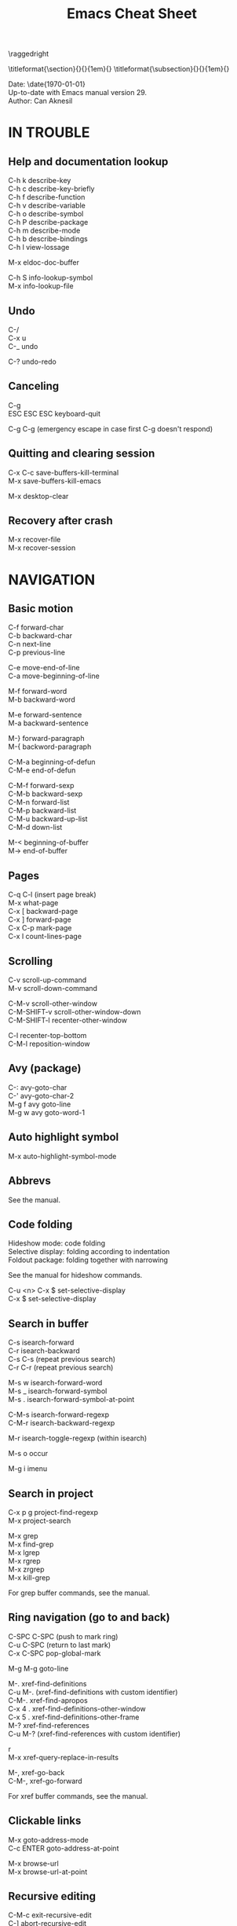 #+TITLE: Emacs Cheat Sheet
#+AUTHOR: Can Aknesil
#+STARTUP: content
#+OPTIONS: toc:nil \n:nil author:nil date:nil num:nil
#+LATEX_CLASS_OPTIONS: [a4paper,twocolumn]
#+LATEX_HEADER: \usepackage[left=1in,right=1in,top=0.5in,bottom=1in]{geometry}
#+LATEX_HEADER: \usepackage{titlesec}
#+LATEX_HEADER: \setlength{\parindent}{0pt}
#+LATEX_HEADER: \setlength{\parskip}{7pt}

\raggedright
\ttfamily

\titleformat{\section}{\normalfont\sffamily\scshape\large\bfseries}{\thesection}{1em}{}
\titleformat{\subsection}{\normalfont\sffamily\scshape\bfseries}{\thesection}{1em}{}

Date: \date{\today}\\
Up-to-date with Emacs manual version 29.\\
Author: Can Aknesil

* IN TROUBLE
** Help and documentation lookup

C-h k describe-key\\
C-h c describe-key-briefly\\
C-h f describe-function\\
C-h v describe-variable\\
C-h o describe-symbol\\
C-h P describe-package\\
C-h m describe-mode\\
C-h b describe-bindings\\
C-h l view-lossage

M-x eldoc-doc-buffer

C-h S info-lookup-symbol\\
M-x info-lookup-file

** Undo

C-/\\
C-x u\\
C-_   undo

C-? undo-redo

** Canceling

C-g\\
ESC ESC ESC keyboard-quit

C-g C-g (emergency escape in case first C-g doesn't respond)

** Quitting and clearing session

C-x C-c save-buffers-kill-terminal\\
M-x save-buffers-kill-emacs

M-x desktop-clear

** Recovery after crash

M-x recover-file\\
M-x recover-session


* NAVIGATION
** Basic motion

C-f forward-char\\
C-b backward-char\\
C-n next-line\\
C-p previous-line

C-e move-end-of-line\\
C-a move-beginning-of-line

M-f forward-word\\
M-b backward-word

M-e forward-sentence\\
M-a backward-sentence

M-} forward-paragraph\\
M-{ backword-paragraph

C-M-a beginning-of-defun\\
C-M-e end-of-defun

C-M-f forward-sexp\\
C-M-b backward-sexp\\
C-M-n forward-list\\
C-M-p backward-list\\
C-M-u backward-up-list\\
C-M-d down-list

M-< beginning-of-buffer\\
M-> end-of-buffer

** Pages

C-q C-l (insert page break)\\
M-x what-page\\
C-x [ backward-page\\
C-x ] forward-page\\
C-x C-p mark-page\\
C-x l count-lines-page

** Scrolling

C-v scroll-up-command\\
M-v scroll-down-command

C-M-v scroll-other-window\\
C-M-SHIFT-v scroll-other-window-down\\
C-M-SHIFT-l recenter-other-window

C-l recenter-top-bottom\\
C-M-l reposition-window

** Avy (package)

C-: avy-goto-char\\
C-' avy-goto-char-2\\
M-g f avy goto-line\\
M-g w avy goto-word-1

** Auto highlight symbol

M-x auto-highlight-symbol-mode

** Abbrevs

See the manual.

** Code folding

Hideshow mode: code folding\\
Selective display: folding according to indentation\\
Foldout package: folding together with narrowing

See the manual for hideshow commands.

C-u <n> C-x $ set-selective-display\\
C-x $ set-selective-display

** Search in buffer

C-s isearch-forward\\
C-r isearch-backward\\
C-s C-s (repeat previous search)\\
C-r C-r (repeat previous search)

M-s w isearch-forward-word\\
M-s _ isearch-forward-symbol\\
M-s . isearch-forward-symbol-at-point

C-M-s isearch-forward-regexp\\
C-M-r isearch-backward-regexp

M-r isearch-toggle-regexp (within isearch)

M-s o occur

M-g i imenu

** Search in project

C-x p g project-find-regexp\\
M-x project-search

M-x grep\\
M-x find-grep\\
M-x lgrep\\
M-x rgrep\\
M-x zrgrep\\
M-x kill-grep

For grep buffer commands, see the manual.

** Ring navigation (go to and back)

C-SPC C-SPC (push to mark ring)\\
C-u C-SPC (return to last mark)\\
C-x C-SPC pop-global-mark

M-g M-g goto-line

M-. xref-find-definitions\\
C-u M-. (xref-find-definitions with custom identifier)\\
C-M-. xref-find-apropos\\
C-x 4 . xref-find-definitions-other-window\\
C-x 5 . xref-find-definitions-other-frame\\
M-? xref-find-references\\
C-u M-? (xref-find-references with custom identifier)

r\\
M-x xref-query-replace-in-results

M-, xref-go-back\\
C-M-, xref-go-forward

For xref buffer commands, see the manual.

** Clickable links

M-x goto-address-mode\\
C-c ENTER goto-address-at-point

M-x browse-url\\
M-x browse-url-at-point

** Recursive editing

C-M-c exit-recursive-edit\\
C-] abort-recursive-edit

M-x top-level

M-x fileloop-continue

** Files

C-x C-f find-file\\
C-x C-r find-file-read-only\\
C-x C-v find-alternate-file\\
C-x 4 f find-file-other-window\\
C-x 4 r find-file-read-only-other-window\\
C-x 5 f find-file-other-frame\\
C-x 5 r find-file-read-only-other-frame

C-x p f project-find-file

C-x C-s save-buffer\\
C-x C-w write-file

C-x i insert-file\\
M-x write-region

M-x revert-buffer\\
M-x auto-revert-mode

For ffap (find-file-at-point), see the manual.

** File name cache

See the manual.

** Bookmarks

See the manual.

** Diff and merging

M-x diff\\
M-x ediff\\
M-x diff-backup\\
M-x diff-buffer-with-file\\
M-x diff-buffers

C-x v = vc-diff\\
C-x v D vc-root-diff

M-x smerge-mode

** Directories

C-x C-d list-directory

C-x d dired\\
C-x 4 d dired-other-window\\
C-x 5 d dired-other-frame\\
C-x C-j dired-jump\\
C-x 4 C-j dired-jump-other-window\\
C-u ... (invoke dired with custom switches to ls)

For dired buffer commands, see the manual.

** Buffers

C-x b switch-to-buffer\\
C-x 4 b switch-to-buffer-other-window\\
C-x 5 b switch-to-buffer-other-frame\\
C-x LEFT previous-buffer\\
C-x RIGHT next-buffer

C-x p b project-switch-buffer

C-x C-b list-buffers\\
C-x p C-b project-list-buffers

C-u C-x C-b (list only file visiting buffers)

C-x C-q read-only-mode

C-x k kill-buffer\\
M-x kill-some-buffers\\
C-x p k project-kill-buffers

** View Mode (like Vim normal mode)

See the manual.

** Indirect buffers

See the manual.

** Follow mode

M-x follow-mode

** Narrowing

See the manual.

** Projects

C-x p p project-switch-project\\
M-x project-forget-project

** Windows

C-x 0 delete-window\\
C-x 1 delete-other-window\\
C-x 2 split-window-below\\
C-x 3 split-window-right\\
C-x 4 0 kill-buffer-and-window

C-x o other-window

C-x 4 4 other-window-prefix\\
C-x 4 1 same-window-prefix

SHIFT-LEFT windmove-left\\
SHIFT-RIGHT windmove-right\\
SHIFT-UP windmove-up\\
SHIFT-DOWN windmove-down

C-x SHIFT-LEFT windmove-delete-left\\
C-x SHIFT-RIGHT windmove-delete-right\\
C-x SHIFT-UP windmove-delete-up\\
C-x SHIFT-DOWN windmove-delete-down

C-c LEFT winner-undo\\
C-c RIGHT winner-redo

M-x window-swap-states

** Transform frame (package)

M-x transpose-frame\\
M-x flip-frame\\
M-x flop-frame\\
M-x rotate-frame\\
M-x rotate-frame-clockwise\\
M-x rotate-frame-anticlockwise

** Frames

C-x 5 2 make-frame-command\\
C-x 5 c clone-frame

C-x 5 0 delete-frame\\
C-z suspend-frame

C-x 5 o other-frame\\
C-x 5 1 delete-other-frames

C-x 5 5 other-frame-prefix

M-F10 toggle-frame-maximized\\
F11 toggle-frame-fullscreen

** Saving Emacs frames and sessions

C-x 5 u undelete-frame

M-x desktop-save-mode\\
M-x desktop-save\\
M-x desktop-read\\
M-x desktop-revert\\
M-x desktop-change-dir

** Tab lines (tabs)

See the manual.

** Tab bars (workspaces)

C-x t 2 tab-new\\
C-x t b switch-to-buffer-other-tab\\
C-x t f find-file-other-tab\\
C-x t t other-tab-prefix

C-x t 0 tab-close\\
C-x t 1 tab-close-other\\
C-x t u tab-undo

C-x t o\\
C-TAB tab-next\\
C-SHIFT-TAB tab-previous\\

C-x t RET tab-switch\\
M-x tab-switcher

** Explorer toolbar

speedbar: explorer in a seperate frame\\
sr-speedbar: speedbar without seperate frame\\
treemacs: explorer in same frame

See the manual.

** Line truncation and visual line mode

C-x x t toggle-truncate-lines\\
M-x visual-line-mode\\
M-x visual-fill-column-mode


* EDITING
** Deletion, killing, and yanking

BACKSPACE delete-backward-char\\
C-d delete-char

C-k kill-line\\
C-SHIFT-BACKSPACE kill-whole-line

M-BACKSPACE backward-kill-word\\
M-d kill-word

C-M-k kill-sexp

C-w kill-region\\
M-w kill-ring-save

C-y yank\\
M-y yank-pop\\
C-u C-y (yank and leave point at the beginning)\\
C-u M-y (yank-pop and leave point at the beginning)

** Overwrite mode (insert)

M-x overwrite-mode\\
M-x binary-overwrite-mode

** Region (selection)

C-SPC set-mark-command\\
C-x C-x exchange-mark-and-point

M-h mark-paragraph\\
C-M-h mark-defun\\
C-x h mark-whole-buffer

** Blank lines and whitespace

C-o open-line\\
C-M-o split-line

M-\ delete-horizontal-space\\
M-SPC just-one-space\\
C-x C-o delete-blank-lines\\
M-^ delete-indentation\\
M-x delete-trailing-whitespace

** Indentation

TAB indent-for-tab-command\\
M-m back-to-indentation\\
C-q TAB (insert TAB character)

C-M-\ indent-region\\
C-M-q prog-indent-sexp

M-x indent-relative\\
M-^ delete-indentation

** Replacement

M-x replace-string\\
M-% query-replace

M-x replace-regexp\\
C-M-% query-replace-regexp

C-x p r project-query-replace-regexp

M-x xref-find-references-and-replace

** Repetition, and keyboard macro

C-u <n>... <command>\\
C-x z [z...] repeat

C-x ( kmacro-start-macro\\
C-x ) kmacro-end-macro\\
C-x e [e...] kmacro-end-and-call-macro

** Rectangles

C-x r t string-rectangle

C-x r k kill-rectangle\\
C-x r c clear-rectangle

C-x r M-w copy-rectangle-as-kill\\
C-x r y yank-rectangle

** Correcting spelling

M-$ ispell-word\\
M-x ispell\\
M-x ispell-comments-and-strings\\
<mouse-2> flyspell-correct-word

** Filling text

M-q fill-paragraph\\
M-x fill-region\\
M-x fill-region-as-paragraph

M-Q unfill-paragraph (defined in emacs-base.org)

C-x . set-fill-prefix

M-x center-line\\
M-x center-region\\
M-x center-paragraph

** Comments

M-; comment-dwin\\
C-x C-; comment-line\\
C-u M-; comment-kill

M-x comment-region\\
M-x uncomment-region

M-j indent-new-comment-line

** Smart insertion

C-x r N rectangle-number-lines\\
C-u C-x r N (rectangle-number-lines custom initial number and format string)

See the manual for Yasnippet.

** Completion

C-M-i completion-at-point

M-n company-select-next (remapped)\\
M-p company-select-previous (remapped)\\
M-RET company-complete-selection (remapped)

** Case conversion

M-l downcase-word\\
M-u upcase-word\\
M-c capitalize-word

C-x C-l downcase-region\\
C-x C-u upcase-region\\
M-x capitalize-region

** Sorting text

M-x sort-lines\\
C-u M-x sort-lines (sort-lines in descending order)\\
M-x sort-paragraphs\\
M-x sort-fields\\
C-u <n> M-x sort-fields (sort acc. to nth field)\\
M-x sort-columns\\
C-u M-x sort-columns (sort-columns in descending order)\\
M-x sort-numeric-fields

M-x reverse-region

** Transposing text

See the manual.

** Parentheses insertion

M-x electric-pair-mode

M-x check-parens\\
M-( insert-parentheses

C-c RET my-parens-return (defined in emacs-base.org)

** Binary files

M-x hexl-find-file\\
M-x hexl-mode\\
C-c C-c (in hexl mode, leave)

For hexl mode commands, see the manual.

** Highlighting

M-x highlight-changes-mode

M-s h r highlight-regexp\\
M-s h p highlight-phrase\\
M-s h . highlight-symbol-at-point\\
M-s h u unhighlight-regexp\\
M-s h l highlight-lines-matching-regexp

M-s h w hi-lock-write-interactive-patterns\\
M-s h f hi-lock-find-patterns

** Accumulating text

See the manual.

** Registers

See the manual.

** Merging

M-x smerge-mode

** Enriched text

See the manual.

** Text-based tables

See the manual.

** Two-column editing

See the manual.


* MINIBUFFER
** General

M-p previous-history-element\\
M-n next-history-element

** Ivy

M-r ivy-toggle-regexp-quote\\
C-M-j ivy-immediate-done


* PROGRAMMING
** Compilation

M-x compile\\
M-x recompile\\
M-x kill-compilation

C-x p c project-compile

For compilation mode commands, see the manual.

** Lisp execution

M-x load-file\\
M-x load-library

M-: eval-expression\\
C-x C-e eval-last-sexp\\
C-M-x eval-defun\\
M-x eval-region\\
M-x eval-buffer

M-x lisp-interaction-mode\\
M-x scratch-buffer\\
C-j eval-print-last-sexp

M-x ielm

M-x run-lisp\\
M-x run-scheme

** Variables

M-x set-variable\\
M-n (insert the old value when using set-variable)

M-x make-local-variable\\
M-x make-variable-buffer-local\\
M-x kill-local-variable

** Local variables per file/directory/connection

See the manual.

** Key bindings

M-x keymap-global-set\\
M-x keymap-global-unset\\
M-x keymap-local-set\\
M-x keymap-local-unset

In Init file, use keymap-global-set and keymap-set.

#+BEGIN_SRC emacs-lisp
  (global-set-key (kbd "C-z") 'shell)

  (add-hook 'texinfo-mode-hook
	    (lambda ()
	      (keymap-set texinfo-mode-map "C-c p" 'backward-paragraph)))
#+END_SRC

C-<key> (Control-<key>)\\
C-x c <key>

M-<key> (Meta-<key>)\\
C-x m <key>

S-<key> (Shift-<key>)\\
C-x S <key>

H-<key> (Hyper-<key>)\\
C-x @ h <key>

s-<key> (Super-<key>)\\
C-x @ s <key>

A-<key> (Alt-<key>)\\
C-x @ a <key>

For disabling a command, see the manual.

** Running shell commands

M-! shell-command\\
C-u M-! (insert output of shell-command to point)\\
M-| shell-command-on-region\\
M-& async-shell-command

M-x shell

For shell buffer commands, see the manual.

M-x term\\
C-c C-j term-line-mode\\
C-c C-k term-char-mode

C-c C-c (in term char mode, sends C-c to terminal)\\
C-c <char> (in term char mode, acts as C-x <char>)\\
C-c <key> (in term char mode, C-c is escape character for emacs commands)

C-c C-q term-pager-toggle

M-x serial-term

** Packages

M-x list-packages

For packages buffer commands, see the manual.

M-x package-install\\
M-x package-upgrade\\
M-x package-upgrade-all

M-x package-refresh-contents

M-x package-import-keyring

For use-package, see the manual.

** Customize

See the manual.

** Flymake (on-the-fly syntax check)

See the manual.

** Semantic mode

See the manual.

** Emacs development environment

See the manual.

** Eglot (LSP client)

See the manual.

** Running debuggers

See the manual.


* VERSION CONTROL
** VC

See the manual.


* ORGANIZATION
** Org mode

See the manual.

** Calendar and diary

M-x calendar\\
C-u M-x calendar (invoke calendar with custom date)

For calendar commands, see the manual.

For diary, see the manual.

** Sending and reading mail

See the manual.

** Reading and posting news

See the manual.


* MISCELLANEOUS

** Word count

M-= count-words-region\\
M-x count-words

** Document viewing (PDF, OpenDocument, Microsoft Office, etc.)

See the manual.

** Emacs server

M-x server-start

C-x # server-edit\\
M-x server-edit-abort

M-x kill-emacs

** Printing

M-x print-buffer\\
M-x lpr-buffer\\
M-x print-region\\
M-x lpr-region

M-x htmlfontify-buffer

For printing .org files, see the manual.

For PostScript hardcopy, see the manual.

** Web browsing

See the manual.



# * Bad/non-existing support (to do for future Emacs versions)

# scroll-margin > 0 together with follow-mode.

# Pixel scrolling at starting and end of buffer together with scroll
# margin > 0.

# Company tooltip scroll margin greater than 0.

# Code folding for Julia.

# Automatic execution of package-refresh-contents.

# hl-line (overlay) overwrites the highlight color (font-lock).

# Modifying face attributes for Emacs server on Windows in init
# file. Currently, only way is with customize.

# Elephant in the room: Better base for Emacs server.


# * TODO

# Open files read-only with emacs-start.
# Solution: emacs FILE --eval '(setq buffer-read-only t)'

# Parent-child mode tree. Solution: mode-minder github repository.

